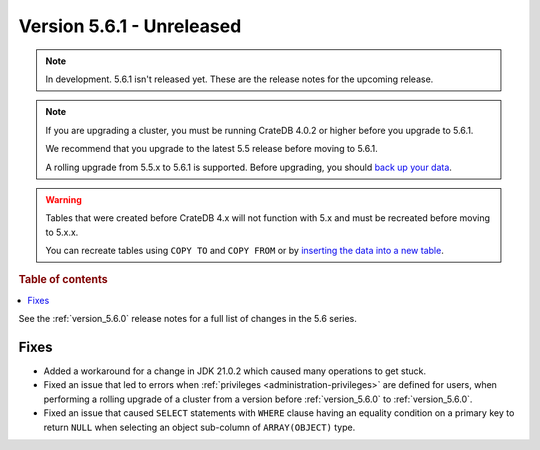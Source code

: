 .. _version_5.6.1:

==========================
Version 5.6.1 - Unreleased
==========================


.. comment 1. Remove the " - Unreleased" from the header above and adjust the ==
.. comment 2. Remove the NOTE below and replace with: "Released on 20XX-XX-XX."
.. comment    (without a NOTE entry, simply starting from col 1 of the line)

.. NOTE::
    In development. 5.6.1 isn't released yet. These are the release notes for
    the upcoming release.

.. NOTE::

    If you are upgrading a cluster, you must be running CrateDB 4.0.2 or higher
    before you upgrade to 5.6.1.

    We recommend that you upgrade to the latest 5.5 release before moving to
    5.6.1.

    A rolling upgrade from 5.5.x to 5.6.1 is supported.
    Before upgrading, you should `back up your data`_.

.. WARNING::

    Tables that were created before CrateDB 4.x will not function with 5.x
    and must be recreated before moving to 5.x.x.

    You can recreate tables using ``COPY TO`` and ``COPY FROM`` or by
    `inserting the data into a new table`_.

.. _back up your data: https://crate.io/docs/crate/reference/en/latest/admin/snapshots.html
.. _inserting the data into a new table: https://crate.io/docs/crate/reference/en/latest/admin/system-information.html#tables-need-to-be-recreated

.. rubric:: Table of contents

.. contents::
   :local:

See the :ref:`version_5.6.0` release notes for a full list of changes in the
5.6 series.


Fixes
=====

- Added a workaround for a change in JDK 21.0.2 which caused many operations to
  get stuck.

- Fixed an issue that led to errors when
  :ref:`privileges <administration-privileges>` are defined for users, when
  performing a rolling upgrade of a cluster from a version before
  :ref:`version_5.6.0` to :ref:`version_5.6.0`.

- Fixed an issue that caused ``SELECT`` statements with ``WHERE``
  clause having an equality condition on a primary key to return ``NULL`` when
  selecting an object sub-column of ``ARRAY(OBJECT)`` type.
